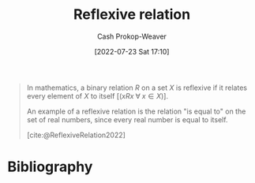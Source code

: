 :PROPERTIES:
:ID:       48d05562-111f-4e9a-b005-013d54d4419e
:ROAM_REFS: [cite:@ReflexiveRelation2022]
:LAST_MODIFIED: [2023-09-06 Wed 08:05]
:END:
#+title: Reflexive relation
#+hugo_custom_front_matter: :slug "48d05562-111f-4e9a-b005-013d54d4419e"
#+author: Cash Prokop-Weaver
#+date: [2022-07-23 Sat 17:10]
#+filetags: :concept:

#+begin_quote
In mathematics, a binary relation $R$ on a set $X$ is reflexive if it relates every element of $X$ to itself [($x R x \;\forall\; x \in X$)].

An example of a reflexive relation is the relation "is equal to" on the set of real numbers, since every real number is equal to itself.

[cite:@ReflexiveRelation2022]
#+end_quote

* Flashcards :noexport:
:PROPERTIES:
:ANKI_DECK: Default
:END:
** Definition (Math) :fc:
:PROPERTIES:
:ID:       8b63ce51-dc4a-4673-8331-01b8bf6bf735
:ANKI_NOTE_ID: 1640627861172
:FC_CREATED: 2021-12-27T17:57:41Z
:FC_TYPE:  double
:END:
:REVIEW_DATA:
| position | ease | box | interval | due                  |
|----------+------+-----+----------+----------------------|
| back     | 2.20 |   8 |   387.68 | 2024-09-26T09:04:23Z |
| front    | 2.65 |   8 |   312.40 | 2024-01-17T15:09:17Z |
:END:

[[id:48d05562-111f-4e9a-b005-013d54d4419e][Reflexive relation]]

*** Back
A binary relation, $R$, over a set, $X$, which relates every element of $X$ to itself.

Formally: $x \, R \, x \; \forall \; x \in X$

*** Source
[cite:@ReflexiveRelation2022]
* Bibliography
#+print_bibliography:
